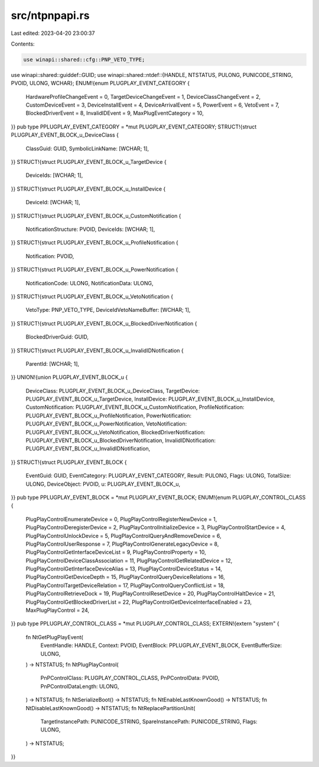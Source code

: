 src/ntpnpapi.rs
===============

Last edited: 2023-04-20 23:00:37

Contents:

.. code-block:: rs

    use winapi::shared::cfg::PNP_VETO_TYPE;
use winapi::shared::guiddef::GUID;
use winapi::shared::ntdef::{HANDLE, NTSTATUS, PULONG, PUNICODE_STRING, PVOID, ULONG, WCHAR};
ENUM!{enum PLUGPLAY_EVENT_CATEGORY {
    HardwareProfileChangeEvent = 0,
    TargetDeviceChangeEvent = 1,
    DeviceClassChangeEvent = 2,
    CustomDeviceEvent = 3,
    DeviceInstallEvent = 4,
    DeviceArrivalEvent = 5,
    PowerEvent = 6,
    VetoEvent = 7,
    BlockedDriverEvent = 8,
    InvalidIDEvent = 9,
    MaxPlugEventCategory = 10,
}}
pub type PPLUGPLAY_EVENT_CATEGORY = *mut PLUGPLAY_EVENT_CATEGORY;
STRUCT!{struct PLUGPLAY_EVENT_BLOCK_u_DeviceClass {
    ClassGuid: GUID,
    SymbolicLinkName: [WCHAR; 1],
}}
STRUCT!{struct PLUGPLAY_EVENT_BLOCK_u_TargetDevice {
    DeviceIds: [WCHAR; 1],
}}
STRUCT!{struct PLUGPLAY_EVENT_BLOCK_u_InstallDevice {
    DeviceId: [WCHAR; 1],
}}
STRUCT!{struct PLUGPLAY_EVENT_BLOCK_u_CustomNotification {
    NotificationStructure: PVOID,
    DeviceIds: [WCHAR; 1],
}}
STRUCT!{struct PLUGPLAY_EVENT_BLOCK_u_ProfileNotification {
    Notification: PVOID,
}}
STRUCT!{struct PLUGPLAY_EVENT_BLOCK_u_PowerNotification {
    NotificationCode: ULONG,
    NotificationData: ULONG,
}}
STRUCT!{struct PLUGPLAY_EVENT_BLOCK_u_VetoNotification {
    VetoType: PNP_VETO_TYPE,
    DeviceIdVetoNameBuffer: [WCHAR; 1],
}}
STRUCT!{struct PLUGPLAY_EVENT_BLOCK_u_BlockedDriverNotification {
    BlockedDriverGuid: GUID,
}}
STRUCT!{struct PLUGPLAY_EVENT_BLOCK_u_InvalidIDNotification {
    ParentId: [WCHAR; 1],
}}
UNION!{union PLUGPLAY_EVENT_BLOCK_u {
    DeviceClass: PLUGPLAY_EVENT_BLOCK_u_DeviceClass,
    TargetDevice: PLUGPLAY_EVENT_BLOCK_u_TargetDevice,
    InstallDevice: PLUGPLAY_EVENT_BLOCK_u_InstallDevice,
    CustomNotification: PLUGPLAY_EVENT_BLOCK_u_CustomNotification,
    ProfileNotification: PLUGPLAY_EVENT_BLOCK_u_ProfileNotification,
    PowerNotification: PLUGPLAY_EVENT_BLOCK_u_PowerNotification,
    VetoNotification: PLUGPLAY_EVENT_BLOCK_u_VetoNotification,
    BlockedDriverNotification: PLUGPLAY_EVENT_BLOCK_u_BlockedDriverNotification,
    InvalidIDNotification: PLUGPLAY_EVENT_BLOCK_u_InvalidIDNotification,
}}
STRUCT!{struct PLUGPLAY_EVENT_BLOCK {
    EventGuid: GUID,
    EventCategory: PLUGPLAY_EVENT_CATEGORY,
    Result: PULONG,
    Flags: ULONG,
    TotalSize: ULONG,
    DeviceObject: PVOID,
    u: PLUGPLAY_EVENT_BLOCK_u,
}}
pub type PPLUGPLAY_EVENT_BLOCK = *mut PLUGPLAY_EVENT_BLOCK;
ENUM!{enum PLUGPLAY_CONTROL_CLASS {
    PlugPlayControlEnumerateDevice = 0,
    PlugPlayControlRegisterNewDevice = 1,
    PlugPlayControlDeregisterDevice = 2,
    PlugPlayControlInitializeDevice = 3,
    PlugPlayControlStartDevice = 4,
    PlugPlayControlUnlockDevice = 5,
    PlugPlayControlQueryAndRemoveDevice = 6,
    PlugPlayControlUserResponse = 7,
    PlugPlayControlGenerateLegacyDevice = 8,
    PlugPlayControlGetInterfaceDeviceList = 9,
    PlugPlayControlProperty = 10,
    PlugPlayControlDeviceClassAssociation = 11,
    PlugPlayControlGetRelatedDevice = 12,
    PlugPlayControlGetInterfaceDeviceAlias = 13,
    PlugPlayControlDeviceStatus = 14,
    PlugPlayControlGetDeviceDepth = 15,
    PlugPlayControlQueryDeviceRelations = 16,
    PlugPlayControlTargetDeviceRelation = 17,
    PlugPlayControlQueryConflictList = 18,
    PlugPlayControlRetrieveDock = 19,
    PlugPlayControlResetDevice = 20,
    PlugPlayControlHaltDevice = 21,
    PlugPlayControlGetBlockedDriverList = 22,
    PlugPlayControlGetDeviceInterfaceEnabled = 23,
    MaxPlugPlayControl = 24,
}}
pub type PPLUGPLAY_CONTROL_CLASS = *mut PLUGPLAY_CONTROL_CLASS;
EXTERN!{extern "system" {
    fn NtGetPlugPlayEvent(
        EventHandle: HANDLE,
        Context: PVOID,
        EventBlock: PPLUGPLAY_EVENT_BLOCK,
        EventBufferSize: ULONG,
    ) -> NTSTATUS;
    fn NtPlugPlayControl(
        PnPControlClass: PLUGPLAY_CONTROL_CLASS,
        PnPControlData: PVOID,
        PnPControlDataLength: ULONG,
    ) -> NTSTATUS;
    fn NtSerializeBoot() -> NTSTATUS;
    fn NtEnableLastKnownGood() -> NTSTATUS;
    fn NtDisableLastKnownGood() -> NTSTATUS;
    fn NtReplacePartitionUnit(
        TargetInstancePath: PUNICODE_STRING,
        SpareInstancePath: PUNICODE_STRING,
        Flags: ULONG,
    ) -> NTSTATUS;
}}


